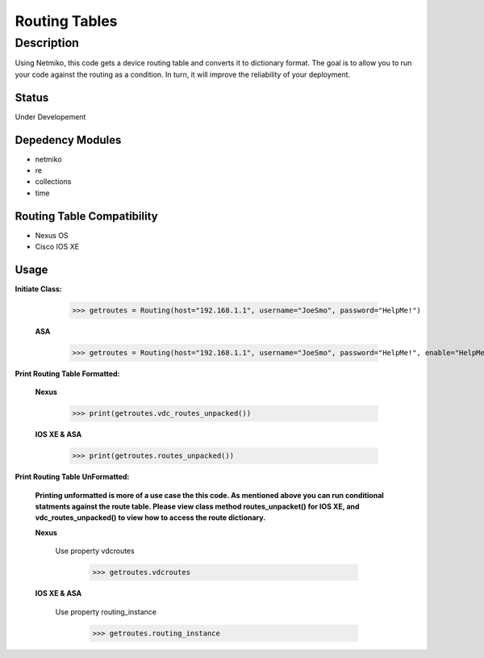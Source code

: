 Routing Tables
==============
Description
--------------

Using Netmiko, this code gets a device routing table and converts it to dictionary format. The goal is to allow you to run your code against the
routing as a condition. In turn, it will improve the reliability of your deployment. 

Status
______

Under Developement

Depedency Modules
__________

+ netmiko
+ re
+ collections
+ time

Routing Table Compatibility
___________

+ Nexus OS
+ Cisco IOS XE


Usage
__________

**Initiate Class:**
  
        >>> getroutes = Routing(host="192.168.1.1", username="JoeSmo", password="HelpMe!")
         
  **ASA**
        
        >>> getroutes = Routing(host="192.168.1.1", username="JoeSmo", password="HelpMe!", enable="HelpMe!")

                    
**Print Routing Table Formatted:**
   
  **Nexus**
     
          >>> print(getroutes.vdc_routes_unpacked())
          
  **IOS XE & ASA**
  
          >>> print(getroutes.routes_unpacked())
          
**Print Routing Table UnFormatted:**
  
  **Printing unformatted is more of a use case the this code. As mentioned above you can run conditional statments against the route table.
  Please view class method routes_unpacket() for IOS XE, and vdc_routes_unpacked() to view how to access the route dictionary.**
  
  **Nexus**
    
    Use property vdcroutes
    
         >>> getroutes.vdcroutes
   
  **IOS XE & ASA**
    
    Use property routing_instance
    
         >>> getroutes.routing_instance
    
    

